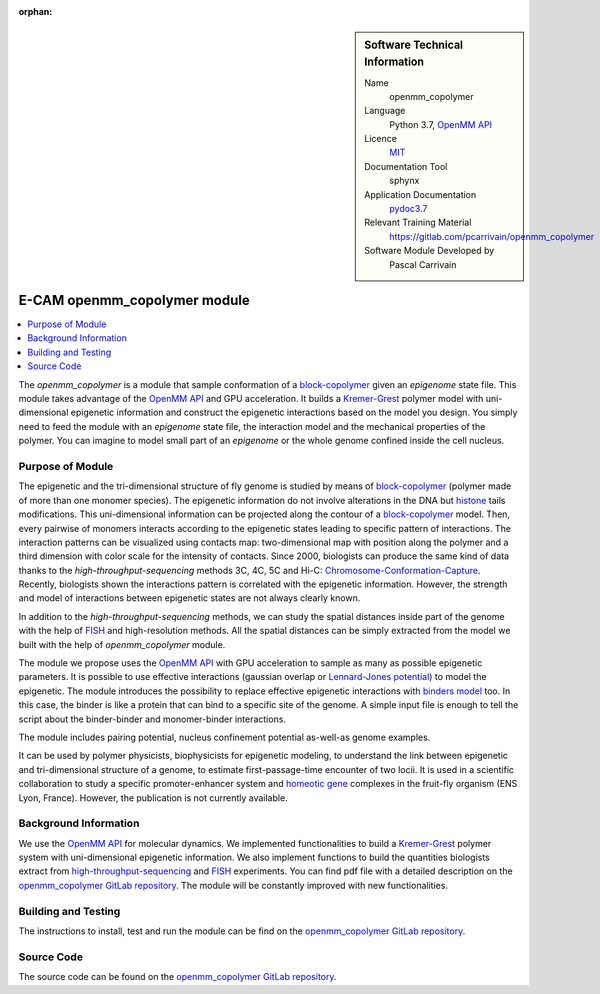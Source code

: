 :orphan:

..  sidebar:: Software Technical Information

  Name
    openmm_copolymer

  Language
    Python 3.7, `OpenMM API <http://openmm.org>`_

  Licence
    `MIT <https://opensource.org/licenses/mit-license>`_

  Documentation Tool
    sphynx

  Application Documentation
    `pydoc3.7 <https://gitlab.com/pcarrivain/openmm_copolymer/-/blob/master/openmm_copolymer_functions.py>`_

  Relevant Training Material
    `<https://gitlab.com/pcarrivain/openmm_copolymer>`_

  Software Module Developed by
    Pascal Carrivain

.. _openmm_copolymer:

#############################
E-CAM openmm_copolymer module
#############################

..  contents:: :local:

The *openmm_copolymer* is a module that sample conformation of
a
`block-copolymer <https://en.wikipedia.org/wiki/Copolymer#Block_copolymers>`_
given an *epigenome* state file.
This module takes advantage of the
`OpenMM API <http://openmm.org>`_
and GPU acceleration.
It builds a
`Kremer-Grest <https://aip.scitation.org/doi/10.1063/1.458541>`_
polymer model with uni-dimensional epigenetic information and construct
the epigenetic interactions based on the model you design.
You simply need to feed the module with an *epigenome* state file,
the interaction model and the mechanical properties of the polymer.
You can imagine to model small part of an *epigenome* or
the whole genome confined inside the cell nucleus.

Purpose of Module
_________________

The epigenetic and the tri-dimensional structure of fly genome
is studied by means of
`block-copolymer <https://en.wikipedia.org/wiki/Copolymer#Block_copolymers>`_
(polymer made of more than one monomer species).
The epigenetic information do not involve alterations in the DNA but
`histone <https://en.wikipedia.org/wiki/Histone>`_
tails modifications.
This uni-dimensional information can be projected along
the contour of a
`block-copolymer <https://en.wikipedia.org/wiki/Copolymer#Block_copolymers>`_
model.
Then, every pairwise of monomers interacts according to the
epigenetic states leading to specific pattern of interactions.
The interaction patterns can be visualized using contacts map:
two-dimensional map with position along the polymer and a third
dimension with color scale for the intensity of contacts.
Since 2000, biologists can produce the same kind of data thanks
to the *high-throughput-sequencing* methods 3C, 4C, 5C and Hi-C:
`Chromosome-Conformation-Capture <https://en.wikipedia.org/wiki/Chromosome_conformation_capture>`_.
Recently, biologists shown the interactions pattern is correlated
with the epigenetic information.
However, the strength and model of interactions between
epigenetic states are not always clearly known.

In addition to the *high-throughput-sequencing* methods,
we can study the spatial distances inside part
of the genome with the help of
`FISH <https://en.wikipedia.org/wiki/Fluorescence_in_situ_hybridization>`_
and high-resolution methods.
All the spatial distances can be simply extracted from
the model we built with the help of *openmm_copolymer* module.

The module we propose uses the
`OpenMM API <http://openmm.org>`_
with GPU acceleration to sample as many as
possible epigenetic parameters.
It is possible to use effective interactions
(gaussian overlap or
`Lennard-Jones potential <https://en.wikipedia.org/wiki/Lennard-Jones_potential>`_)
to model the epigenetic.
The module introduces the possibility to replace
effective epigenetic interactions with
`binders model <https://www.ncbi.nlm.nih.gov/pubmed/22988072>`_
too.
In this case, the binder is like a protein that can
bind to a specific site of the genome.
A simple input file is enough to tell the script about
the binder-binder and monomer-binder interactions.

The module includes pairing potential, nucleus confinement potential
as-well-as genome examples.

It can be used by polymer physicists, biophysicists
for epigenetic modeling, to understand the link between
epigenetic and tri-dimensional structure
of a genome, to estimate first-passage-time encounter of two locii.
It is used in a scientific collaboration to study
a specific promoter-enhancer system and
`homeotic gene <https://en.wikipedia.org/wiki/Homeotic_gene>`_
complexes in the fruit-fly organism (ENS Lyon, France).
However, the publication is not currently available.

Background Information
______________________

We use the `OpenMM API <http://openmm.org>`_
for molecular dynamics.
We implemented functionalities to build a
`Kremer-Grest <https://aip.scitation.org/doi/10.1063/1.458541>`_
polymer system with uni-dimensional epigenetic information.
We also implement functions to build the
quantities biologists extract from
`high-throughput-sequencing <https://en.wikipedia.org/wiki/Chromosome_conformation_capture>`_
and
`FISH <https://en.wikipedia.org/wiki/Fluorescence_in_situ_hybridization>`_
experiments.
You can find pdf file with a detailed description on the
`openmm_copolymer GitLab repository <https://gitlab.com/pcarrivain/openmm_copolymer>`_.
The module will be constantly improved with new functionalities.

Building and Testing
____________________

The instructions to install, test and run
the module can be find on the
`openmm_copolymer GitLab repository <https://gitlab.com/pcarrivain/openmm_copolymer>`_.

Source Code
___________

The source code can be found on the
`openmm_copolymer GitLab repository <https://gitlab.com/pcarrivain/openmm_copolymer>`_.
